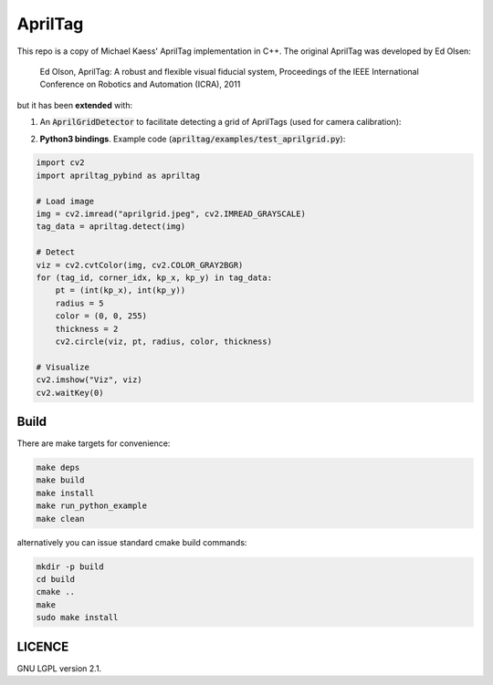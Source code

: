 AprilTag
========

.. image:: https://github.com/chutsu/apriltag/workflows/ci/badge.svg
  :target: https://github.com/chutsu/apriltag/actions?query=ci

This repo is a copy of Michael Kaess' AprilTag implementation in C++. The
original AprilTag was developed by Ed Olsen:

    Ed Olson, AprilTag: A robust and flexible visual fiducial system,
    Proceedings of the IEEE International Conference on Robotics and
    Automation (ICRA), 2011

but it has been **extended** with:

1. An :code:`AprilGridDetector` to facilitate detecting a grid of AprilTags
   (used for camera calibration):

.. image:: examples/aprilgrid.jpeg
  :align: center
  :width: 300


2. **Python3 bindings**. Example code
   (:code:`apriltag/examples/test_aprilgrid.py`):

.. code-block:: python

    import cv2
    import apriltag_pybind as apriltag

    # Load image
    img = cv2.imread("aprilgrid.jpeg", cv2.IMREAD_GRAYSCALE)
    tag_data = apriltag.detect(img)

    # Detect
    viz = cv2.cvtColor(img, cv2.COLOR_GRAY2BGR)
    for (tag_id, corner_idx, kp_x, kp_y) in tag_data:
        pt = (int(kp_x), int(kp_y))
        radius = 5
        color = (0, 0, 255)
        thickness = 2
        cv2.circle(viz, pt, radius, color, thickness)

    # Visualize
    cv2.imshow("Viz", viz)
    cv2.waitKey(0)


Build
-----

There are make targets for convenience:

.. code-block::

    make deps
    make build
    make install
    make run_python_example
    make clean


alternatively you can issue standard cmake build commands:

.. code-block::

    mkdir -p build
    cd build
    cmake ..
    make
    sudo make install


LICENCE
-------


GNU LGPL version 2.1.

